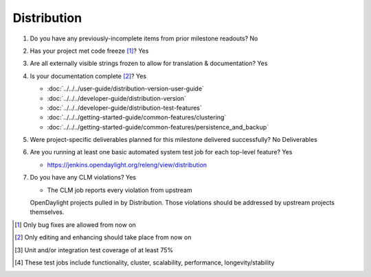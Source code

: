 ============
Distribution
============

1. Do you have any previously-incomplete items from prior milestone
   readouts? No

2. Has your project met code freeze [1]_? Yes

3. Are all externally visible strings frozen to allow for translation &
   documentation? Yes

4. Is your documentation complete [2]_? Yes

   - :doc:`../../../user-guide/distribution-version-user-guide`
   - :doc:`../../../developer-guide/distribution-version`
   - :doc:`../../../developer-guide/distribution-test-features`
   - :doc:`../../../getting-started-guide/common-features/clustering`
   - :doc:`../../../getting-started-guide/common-features/persistence_and_backup`

5. Were project-specific deliverables planned for this milestone delivered
   successfully? No Deliverables

6. Are you running at least one basic automated system test job for each
   top-level feature? Yes

   - https://jenkins.opendaylight.org/releng/view/distribution

7. Do you have any CLM violations? Yes

   - The CLM job reports every violation from upstream
   OpenDaylight projects pulled in by Distribution.
   Those violations should be addressed by upstream projects themselves.
 
.. [1] Only bug fixes are allowed from now on
.. [2] Only editing and enhancing should take place from now on
.. [3] Unit and/or integration test coverage of at least 75%
.. [4] These test jobs include functionality, cluster, scalability, performance,
       longevity/stability

